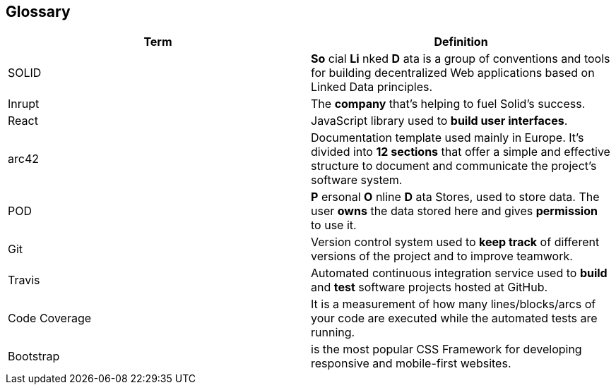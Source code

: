 [[section-glossary]]
== Glossary

[cols=2*,options="header"]

|===
|Term
|Definition

|SOLID
|*So* cial *Li* nked *D* ata is a group of conventions and tools for building decentralized Web applications based on Linked Data principles.

|Inrupt
|The *company* that’s helping to fuel Solid’s success.

|React
|JavaScript library used to *build user interfaces*.

|arc42
|Documentation template used mainly in Europe. It's divided into *12 sections* that offer a simple and effective structure to document and communicate the project's software system. 

|POD
|*P* ersonal *O* nline *D* ata Stores, used to store data. The user *owns* the data stored here and gives *permission* to use it.

|Git
|Version control system used to *keep track* of different versions of the project and to improve teamwork.


|Travis
|Automated continuous integration service used to *build* and *test* software projects hosted at GitHub.


|Code Coverage
|It is a measurement of how many lines/blocks/arcs of your code are executed while the automated tests are running.

|Bootstrap
|is the most popular CSS Framework for developing responsive and mobile-first websites.
|===
